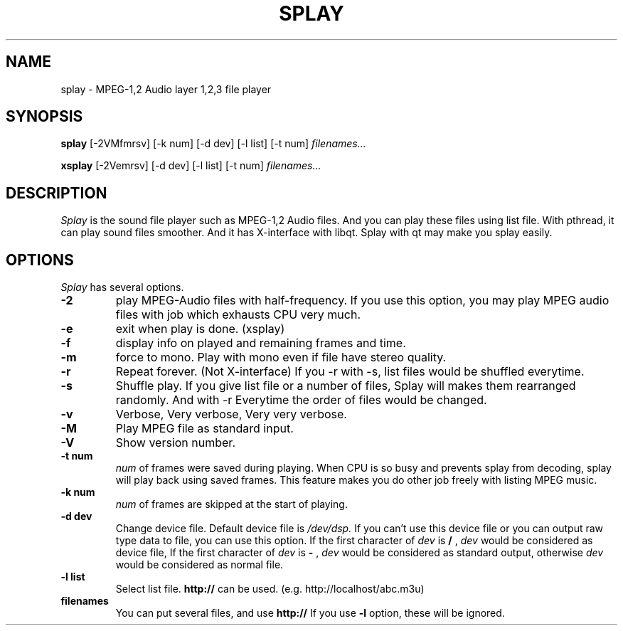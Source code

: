 .ds PX \s-1UNIX\s+1
.TH SPLAY 1 "Aug 3 1997" "by Woo-jae Jung" "Applications/Sound"
.SH NAME
splay \- MPEG-1,2 Audio layer 1,2,3 file player

.SH SYNOPSIS
.B splay
[-2VMfmrsv] [-k num] [-d dev] [-l list] [-t num]
.I filenames...

.B xsplay
[-2Vemrsv] [-d dev] [-l list] [-t num]
.I filenames...

.SH DESCRIPTION
.I Splay
is the sound file player such as MPEG-1,2 Audio files.  And you can
play these files using list file.  With pthread, it can play sound
files smoother. And it has X-interface with libqt. Splay with qt may
make you splay easily.

.SH OPTIONS
.I Splay
has several options.
.TP
.BI \-2
play MPEG-Audio files with half-frequency.\fR
If you use this option, you may play MPEG audio files with job which exhausts
CPU very much.
.PD 0
.TP
.BI \-e
exit when play is done. (xsplay)
.TP
.BI \-f
display info on played and remaining frames and time.
.TP
.BI \-m
force to mono.\fR
.PD 0 
Play with mono even if file have stereo quality.
.PD 0
.TP
.BI \-r
Repeat forever. (Not X-interface)
If you \-r with \-s, list files would be shuffled everytime.
.PD 0
.TP
.BI \-s
Shuffle play. If you give list file or a number of files,
Splay will makes them rearranged randomly. And with \-r
Everytime the order of files would be changed.
.PD 0
.TP
.BI \-v
Verbose, Very verbose, Very very verbose.
.PD 0
.TP
.BI \-M
Play MPEG file as standard input.
.PD 0
.TP
.BI \-V
Show version number.
.TP
.PD
.B \-t " num"
.I num
of frames were saved during playing. When CPU is so busy and prevents
splay from decoding, splay will play back using saved frames. This feature
makes you do other job freely with listing MPEG music.
.PD 0
.TP
.B \-k " num"
.I num
of frames are skipped at the start of playing.
.PD 0
.TP
.B \-d " dev"
Change device file. Default device file is
.I /dev/dsp.
If you can't use this device file or you can output raw type data to file,
you can use this option.
If the first character of
.I dev
is
.B /
,
.I dev
would be considered as device file,
If the first character of
.I dev
is
.B -
,
.I dev
would be considered as standard output,
otherwise
.I dev
would be considered as normal file.
.PD 0
.TP
.B \-l " list"
Select list file. 
.B http://
can be used. (e.g. http://localhost/abc.m3u)
.PD 0
.TP
.B filenames
You can put several files, and use
.B http://
If you use
.B -l
option, these will be ignored.

